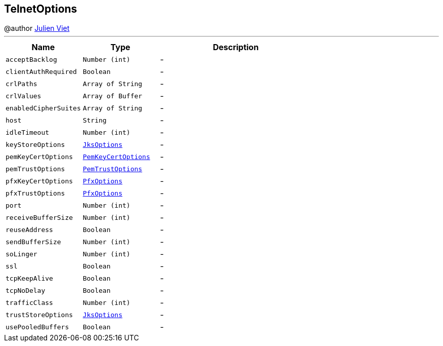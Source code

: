 == TelnetOptions

++++
 @author <a href="mailto:julien@julienviet.com">Julien Viet</a>
++++
'''

[cols=">25%,^25%,50%"]
[frame="topbot"]
|===
^|Name | Type ^| Description

|[[acceptBacklog]]`acceptBacklog`
|`Number (int)`
|-
|[[clientAuthRequired]]`clientAuthRequired`
|`Boolean`
|-
|[[crlPaths]]`crlPaths`
|`Array of String`
|-
|[[crlValues]]`crlValues`
|`Array of Buffer`
|-
|[[enabledCipherSuites]]`enabledCipherSuites`
|`Array of String`
|-
|[[host]]`host`
|`String`
|-
|[[idleTimeout]]`idleTimeout`
|`Number (int)`
|-
|[[keyStoreOptions]]`keyStoreOptions`
|`link:JksOptions.html[JksOptions]`
|-
|[[pemKeyCertOptions]]`pemKeyCertOptions`
|`link:PemKeyCertOptions.html[PemKeyCertOptions]`
|-
|[[pemTrustOptions]]`pemTrustOptions`
|`link:PemTrustOptions.html[PemTrustOptions]`
|-
|[[pfxKeyCertOptions]]`pfxKeyCertOptions`
|`link:PfxOptions.html[PfxOptions]`
|-
|[[pfxTrustOptions]]`pfxTrustOptions`
|`link:PfxOptions.html[PfxOptions]`
|-
|[[port]]`port`
|`Number (int)`
|-
|[[receiveBufferSize]]`receiveBufferSize`
|`Number (int)`
|-
|[[reuseAddress]]`reuseAddress`
|`Boolean`
|-
|[[sendBufferSize]]`sendBufferSize`
|`Number (int)`
|-
|[[soLinger]]`soLinger`
|`Number (int)`
|-
|[[ssl]]`ssl`
|`Boolean`
|-
|[[tcpKeepAlive]]`tcpKeepAlive`
|`Boolean`
|-
|[[tcpNoDelay]]`tcpNoDelay`
|`Boolean`
|-
|[[trafficClass]]`trafficClass`
|`Number (int)`
|-
|[[trustStoreOptions]]`trustStoreOptions`
|`link:JksOptions.html[JksOptions]`
|-
|[[usePooledBuffers]]`usePooledBuffers`
|`Boolean`
|-|===
